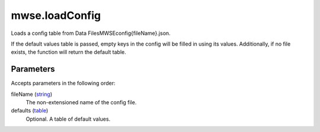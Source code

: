 mwse.loadConfig
====================================================================================================

Loads a config table from Data Files\MWSE\config\{fileName}.json.
	
If the default values table is passed, empty keys in the config will be filled in using its values. Additionally, if no file exists, the function will return the default table.

Parameters
----------------------------------------------------------------------------------------------------

Accepts parameters in the following order:

fileName (`string`_)
    The non-extensioned name of the config file.

defaults (`table`_)
    Optional. A table of default values.

.. _`string`: ../../../lua/type/string.html
.. _`table`: ../../../lua/type/table.html
